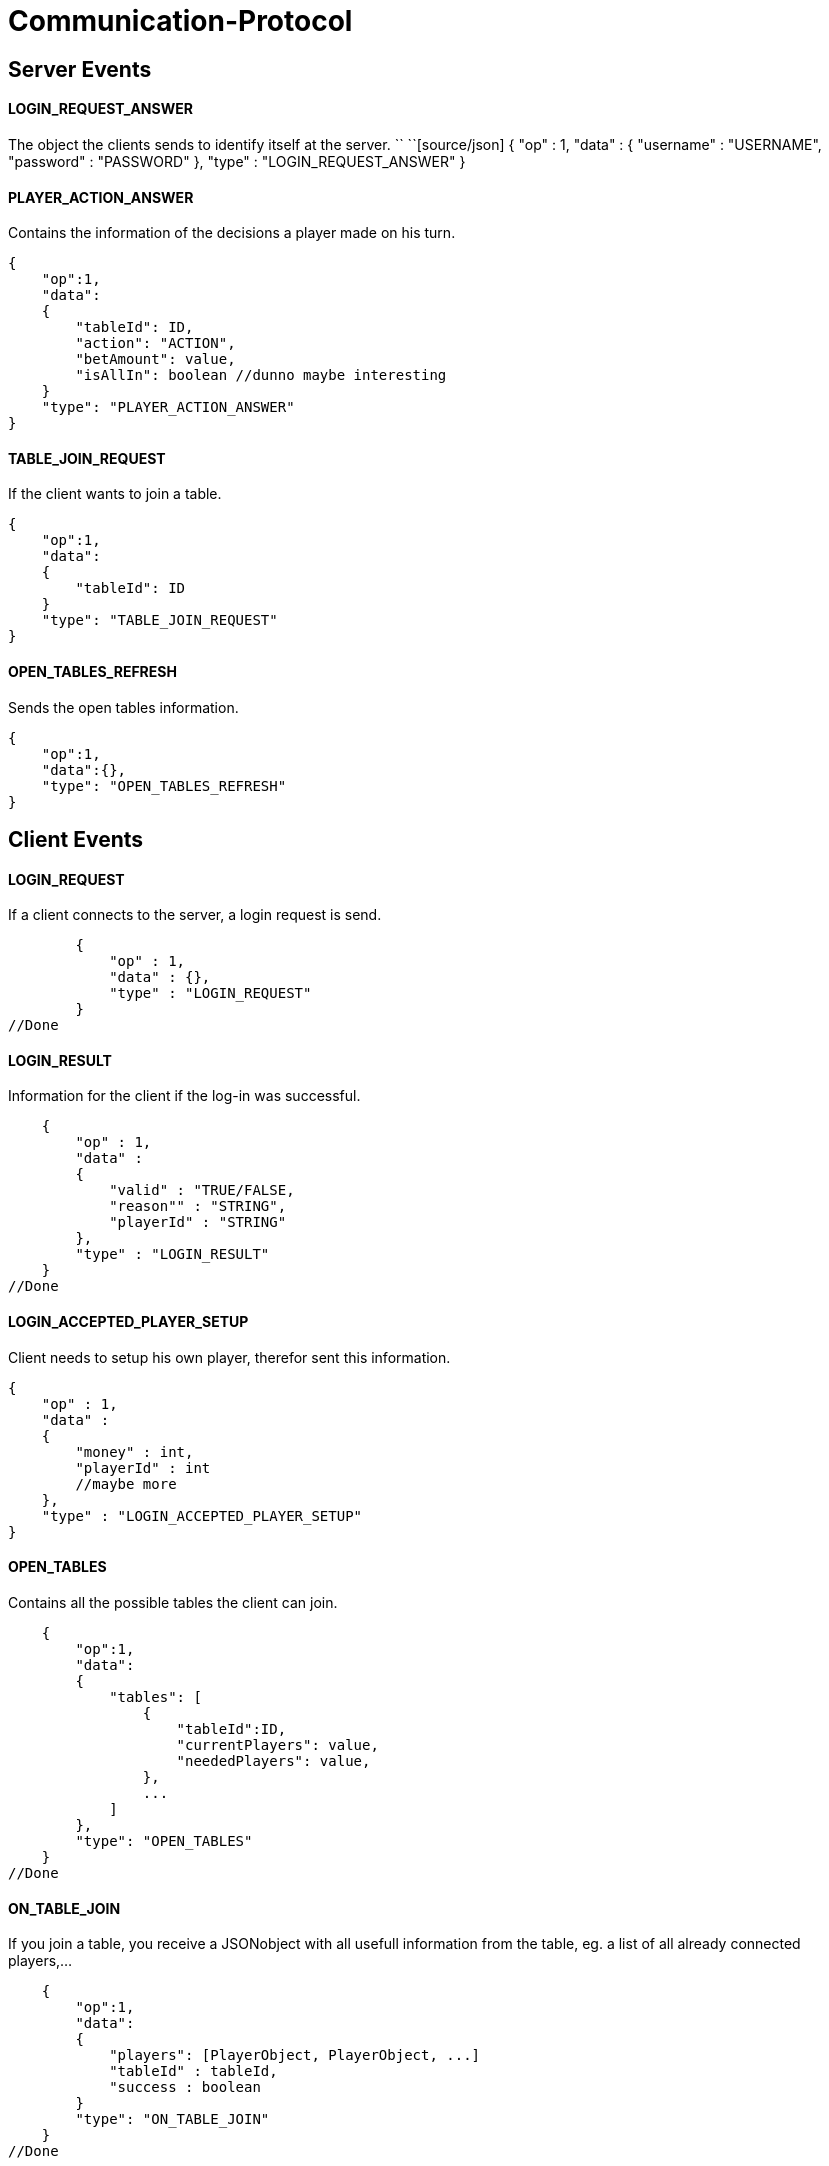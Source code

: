 Communication-Protocol
=====================

== Server Events
==== LOGIN_REQUEST_ANSWER

The object the clients sends to identify itself at the server.
``
``[source/json]
	{
	    "op" : 1,
	    "data" :
	    {
	        "username" : "USERNAME",
	        "password" : "PASSWORD"
	    },
	    "type" : "LOGIN_REQUEST_ANSWER"
	}

==== PLAYER_ACTION_ANSWER

Contains the information of the decisions a player made on his turn.

[source/json]
    {
        "op":1,
        "data":
        {
            "tableId": ID,
            "action": "ACTION",
            "betAmount": value,
            "isAllIn": boolean //dunno maybe interesting
        }
        "type": "PLAYER_ACTION_ANSWER"
    }

==== TABLE_JOIN_REQUEST

If the client wants to join a table.

[source/json]
    {
        "op":1,
        "data":
        {
            "tableId": ID
        }
        "type": "TABLE_JOIN_REQUEST"
    }

==== OPEN_TABLES_REFRESH

Sends the open tables information.

[source/json]
    {
        "op":1,
        "data":{},
        "type": "OPEN_TABLES_REFRESH"
    }

== Client Events

==== LOGIN_REQUEST

If a client connects to the server, a login request is send.

[source/json]
	{
	    "op" : 1,
	    "data" : {},
	    "type" : "LOGIN_REQUEST"
	}
//Done

==== LOGIN_RESULT

Information for the client if the log-in was successful.

[source/json]
    {
        "op" : 1,
        "data" :
        {
            "valid" : "TRUE/FALSE,
            "reason"" : "STRING",
            "playerId" : "STRING"
        },
        "type" : "LOGIN_RESULT"
    }
//Done

==== LOGIN_ACCEPTED_PLAYER_SETUP

Client needs to setup his own player, therefor sent this information.
[source/json]
    {
        "op" : 1,
        "data" :
        {
            "money" : int,
            "playerId" : int
            //maybe more
        },
        "type" : "LOGIN_ACCEPTED_PLAYER_SETUP"
    }


==== OPEN_TABLES

Contains all the possible tables the client can join.

[source/json]
    {
        "op":1,
        "data":
        {
            "tables": [
                {
                    "tableId":ID,
                    "currentPlayers": value,
                    "neededPlayers": value,
                },
                ...
            ]
        },
        "type": "OPEN_TABLES"
    }
//Done

==== ON_TABLE_JOIN

If you join a table, you receive a JSONobject with all usefull information
from the table, eg. a list of all already connected players,...

[source/json]
    {
        "op":1,
        "data":
        {
            "players": [PlayerObject, PlayerObject, ...]
            "tableId" : tableId,
            "success : boolean
        }
        "type": "ON_TABLE_JOIN"
    }
//Done

==== ON_TABLE_LEAVE

[source/json]
    {
        "op":1,
        "data":
        {
            "reason" : STRING
        }
        "type" : "ON_TABLE_LEAVE"
    }
//Done

==== PLAYER_JOINS_TABLE

If you already connected to the table, and the game hasn't started yet, so another
play can still join.

[source/json]
    {
        "op":1,
        "data":
        {
            "player": PlayerObj
        }
        "type": "PLAYER_JOINS_TABLE"
    }
//Done

==== PLAYER_LEAVES_TABLE

send player which leaves

[source/json]
    {
        "op":1,
        "data":
        {
            "playerId": playerId
            "reason" : string
        }
        "type": "PLAYER_LEAVES_TABLE"
    }
//Done

==== PLAYER_ACTION_REQUEST

If it is the turn of a player. The server will send him an request with the
important for the player. The client will have a time limit

[source/json]
    {
        "op":1,
        "data":
        {
            "actions": 0 || 1,
            //0 = prebet, 1 = pastbet
            //"currentPlayerBet" : value,
            //"currentTableBet" : value,
            "maximumPlayerBet" : value          //Better let the server calculate this for you
        }
        "type": "PLAYER_ACTION_REQUEST"
    }
//Done, partially, needs to move logic there

==== ROUND_UPDATE_START

If a new round starts, the information will be send

[source/json]
    {
        "op":1,
        "data":
        {
            "dealer": PlayerId,
            "smallBlind": PlayerId,
            "bigBlind": PlayerId,
        },
        "type": "ROUND_UPDATE_START"
    }
//Done

==== ROUND_UPDATE_PAY_BLINDS

every client received this event for information purpose
every client
[source/json]
    {
        "op":1,
        "data":
        {
            "playerId" : playerId,
            "blindtype" : small/big
            "allin": true/false
        },
        "type": "ROUND_UPDATE_PAY_BLINDS"
    }


==== ROUND_UPDATE_CARD_DRAW

A player gets a card (in PREFLOP)

[source/json]
    {
        "op":1,
        "data":
        {
            "card": CARD
        },
        "type": "ROUND_UPDATE_CARD_DRAW"
    }

==== ROUND_UPDATE_ROUND

If the games goes from one turn to the next turn and contains the important
information.

[source/json]
    {
        "op":1,
        "data":
        {
            "newTurn": PREFLOP, FLOP, ...
        }
        "type": "ROUND_UPDATE_TURN"
    }
//done

==== ROUND_UPDATE_NEWBOARDCARD

Sends client information with new Boardcard

[source/json]
    {
        "op":1,
        "data":
        {
            "newBoardCard": CARD
        }
        "type": "ROUND_UPDATE_NEWBOARDCARD"
    }
//Done

==== ROUND_UPDATE_SHOWDOWN_PRE_PAYMENT

Will contain the information for the showdown.

[source/json]
    {
        "op":1,
        "data":
        {
            "information" : [ {
                        "playerId": playerId,
                        "card1" : card,
                        "card2" : card
                   }, ...
                ]
        },
        "type": "ROUND_UPDATE_SHOWDOWN"
    }

==== ROUND_UPDATE_SHOWDOWN_POST_PAYMENT

Will contain the information for the showdown.

[source/json]
    {
        "op":1,
        "data":
        {
            "information": [{
                "playerId":playerId,
                "winAmount": value,
                "money" : value}
               ]
        },
        "type": "ROUND_UPDATE_SHOWDOWN"
    }

==== ROUND_UPDATE_PLAYER

After a player made an action, the server distributes all the information
to the other players.

[source/json]
    {
        "op":1,
        "data":
        {
            "playerId": playerId,
            "action": BettingOperation,
            "gameState" : FOLD || ALLIN || PLAYING,
            "betAmount": value,
            "money" : value,
            "totalBetAmount" : value,

            //of table
            "currentRoundBet" : value,
            "pot" : value
        }
        "type": "ROUND_UPDATE_PLAYER"
    }
//Done

==== ROUND_UPDATE_CHOOSER_PLAYER

Informs other clients which client has to take his choice.

[source/json]
    {
        "op":1,
        "data":
        {
            "playerId": playerId
        }
        "type": "ROUND_UPDATE_CHOOSER_PLAYER"
    }
